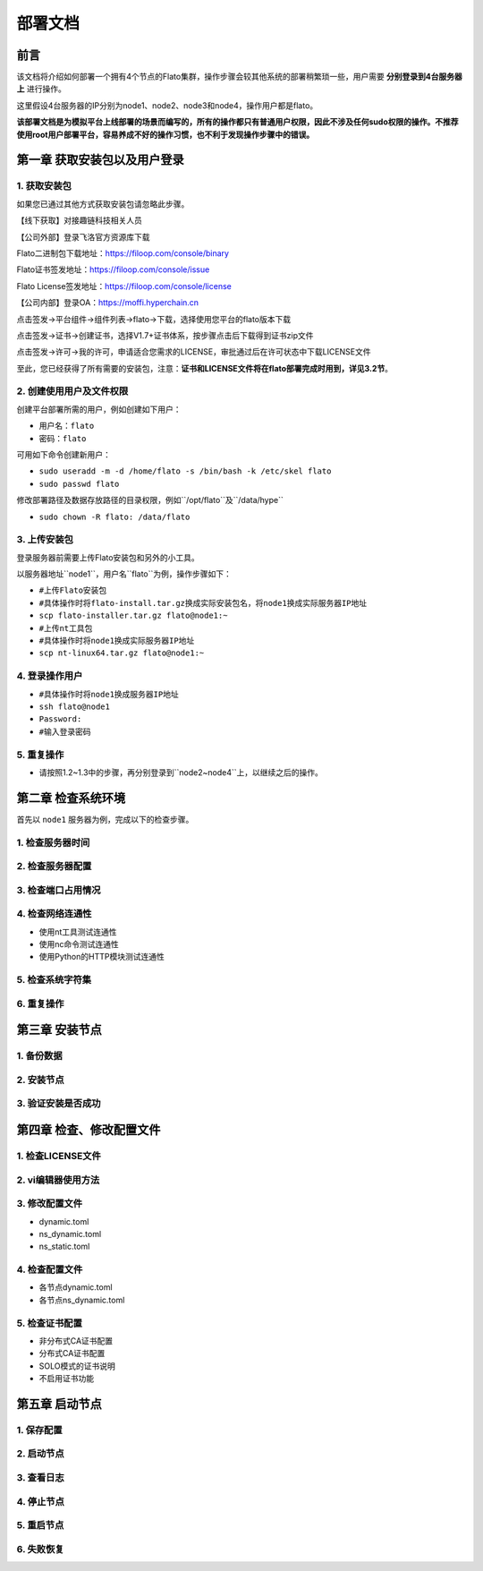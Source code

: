 部署文档
========

前言
----

该文档将介绍如何部署一个拥有4个节点的Flato集群，操作步骤会较其他系统的部署稍繁琐一些，用户需要 **分别登录到4台服务器上** 进行操作。

这里假设4台服务器的IP分别为node1、node2、node3和node4，操作用户都是flato。

**该部署文档是为模拟平台上线部署的场景而编写的，所有的操作都只有普通用户权限，因此不涉及任何sudo权限的操作。不推荐使用root用户部署平台，容易养成不好的操作习惯，也不利于发现操作步骤中的错误。**

第一章 获取安装包以及用户登录
---------------------------

1. 获取安装包
^^^^^^^^^^^^

如果您已通过其他方式获取安装包请忽略此步骤。

【线下获取】对接趣链科技相关人员

【公司外部】登录飞洛官方资源库下载

Flato二进制包下载地址：https://filoop.com/console/binary

Flato证书签发地址：https://filoop.com/console/issue

Flato License签发地址：https://filoop.com/console/license

【公司内部】登录OA：https://moffi.hyperchain.cn

点击签发->平台组件->组件列表->flato->下载，选择使用您平台的flato版本下载

点击签发->证书->创建证书，选择V1.7+证书体系，按步骤点击后下载得到证书zip文件

点击签发->许可->我的许可，申请适合您需求的LICENSE，审批通过后在许可状态中下载LICENSE文件

至此，您已经获得了所有需要的安装包，注意：**证书和LICENSE文件将在flato部署完成时用到，详见3.2节**。


2. 创建使用用户及文件权限
^^^^^^^^^^^^^^^^^^^^^^^^

创建平台部署所需的用户，例如创建如下用户：

- ``用户名：flato``
- ``密码：flato``

可用如下命令创建新用户：

- ``sudo useradd -m -d /home/flato -s /bin/bash -k /etc/skel flato``
- ``sudo passwd flato``

修改部署路径及数据存放路径的目录权限，例如``/opt/flato``及``/data/hype``

- ``sudo chown -R flato: /data/flato``

3. 上传安装包
^^^^^^^^^^^^

登录服务器前需要上传Flato安装包和另外的小工具。

以服务器地址``node1``，用户名``flato``为例，操作步骤如下：

- ``#上传Flato安装包``
- ``#具体操作时将flato-install.tar.gz换成实际安装包名，将node1换成实际服务器IP地址``
- ``scp flato-installer.tar.gz flato@node1:~``
- ``#上传nt工具包``
- ``#具体操作时将node1换成实际服务器IP地址``
- ``scp nt-linux64.tar.gz flato@node1:~``

4. 登录操作用户
^^^^^^^^^^^^

- ``#具体操作时将node1换成服务器IP地址``
- ``ssh flato@node1``
- ``Password:``
- ``#输入登录密码``

5. 重复操作
^^^^^^^^^^^^

- 请按照1.2~1.3中的步骤，再分别登录到``node2~node4``上，以继续之后的操作。

第二章 检查系统环境
------------------

首先以 ``node1`` 服务器为例，完成以下的检查步骤。

1. 检查服务器时间
^^^^^^^^^^^^^^^^^
2. 检查服务器配置
^^^^^^^^^^^^^^^^^
3. 检查端口占用情况
^^^^^^^^^^^^^^^^^
4. 检查网络连通性
^^^^^^^^^^^^^^^^^

- 使用nt工具测试连通性
- 使用nc命令测试连通性
- 使用Python的HTTP模块测试连通性

5. 检查系统字符集
^^^^^^^^^^^^^^^^^
6. 重复操作
^^^^^^^^^^^
第三章 安装节点
--------------

1. 备份数据
^^^^^^^^^^^
2. 安装节点
^^^^^^^^^^^
3. 验证安装是否成功
^^^^^^^^^^^^^^^^^

第四章 检查、修改配置文件
-----------------------

1. 检查LICENSE文件
^^^^^^^^^^^^^^^^^
2. vi编辑器使用方法
^^^^^^^^^^^^^^^^^
3. 修改配置文件
^^^^^^^^^^^^^^

- dynamic.toml
- ns_dynamic.toml
- ns_static.toml

4. 检查配置文件
^^^^^^^^^^^^^^

- 各节点dynamic.toml
- 各节点ns_dynamic.toml

5. 检查证书配置
^^^^^^^^^^^^^^

- 非分布式CA证书配置
- 分布式CA证书配置
- SOLO模式的证书说明
- 不启用证书功能

第五章 启动节点
--------------

1. 保存配置
^^^^^^^^^^^
2. 启动节点
^^^^^^^^^^^
3. 查看日志
^^^^^^^^^^^
4. 停止节点
^^^^^^^^^^^
5. 重启节点
^^^^^^^^^^^
6. 失败恢复
^^^^^^^^^^^





